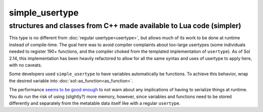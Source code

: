 simple_usertype
==================
structures and classes from C++ made available to Lua code (simpler)
--------------------------------------------------------------------


This type is no different from :doc:`regular usertype<usertype>`, but allows much of its work to be done at runtime instead of compile-time. The goal here was to avoid compiler complaints about too-large usertypes (some individuals needed to register 190+ functions, and the compiler choked from the templated implementation of ``usertype``). As of Sol 2.14, this implementation has been heavily refactored to allow for all the same syntax and uses of usertype to apply here, with no caveats.

Some developers used ``simple_usertype`` to have variables automatically be functions. To achieve this behavior, wrap the desired variable into :doc:`sol::as_function<as_function>`.

The performance `seems to be good enough`_ to not warn about any implications of having to serialize things at runtime. You do run the risk of using (slightly?) more memory, however, since variables and functions need to be stored differently and separately from the metatable data itself like with a regular ``usertype``.

.. _seems to be good enough: https://github.com/ThePhD/sol2/issues/202#issuecomment-246767629